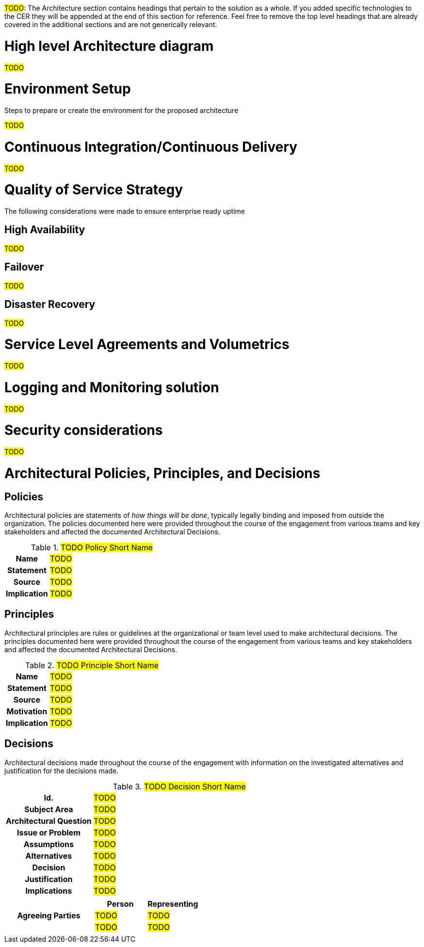 ////
Purpose
-------
In the "Base" directory, this section is a placeholder which is to be
overwritten by architecture specific to the product or products being
delivered.

If "TODO" appears in your document after the init script has been run, then your product directory is missing a corresponding "architecture.adoc" which should be implemented to provide a basic architecture framework for that product.
////

#TODO#: The Architecture section contains headings that pertain to the solution as a whole. If you added specific technologies to the CER they will be appended at the end of this section for reference. Feel free to remove the top level headings that are already covered in the additional sections and are not generically relevant.

= High level Architecture diagram
#TODO#

= Environment Setup
Steps to prepare or create the environment for the proposed architecture

#TODO#

= Continuous Integration/Continuous Delivery
#TODO#

= Quality of Service Strategy
The following considerations were made to ensure enterprise ready uptime

== High Availability
#TODO#

== Failover
#TODO#

== Disaster Recovery
#TODO#

= Service Level Agreements and Volumetrics
#TODO#

= Logging and Monitoring solution
#TODO#

= Security considerations
#TODO#

= Architectural Policies, Principles, and Decisions

== Policies
Architectural policies are statements of _how things will be done_, typically legally binding and imposed from outside the organization. The policies documented here were provided throughout the course of the engagement from various teams and key stakeholders and affected the documented Architectural Decisions.
//EX: must conform to NIST 800-53

//copy this template for each principle
.#TODO Policy Short Name#
[cols="1h,3a"]
|===

| Name
| #TODO#
// A short name or title to identify the policy.

| Statement
| #TODO#
// What the policy is

| Source
| #TODO#
// The external group, law, or internal team name or key stake holder hame who provided the applicable policy.

| Implication
| #TODO#
// The consequences of the policy both on the enterprise which is always positive and on the program sometimes implying additional cost
//HINT: list the principles or decisions affected by this policy
|===

== Principles
Architectural principles are rules or guidelines at the organizational or team level used to make architectural decisions.
The principles documented here were provided throughout the course of the engagement from various teams and key stakeholders and affected the documented Architectural Decisions.
//EX: prefer to use Apache HTTPD for static web content

//copy this template for each principle
.#TODO Principle Short Name#
[cols="1h,3a"]
|===

| Name
| #TODO#
// A short name or title to identify the principle.

| Statement
| #TODO#
// What the principle is

| Source
| #TODO#
// The team name or key stake holder hame who provided the applicable principle

| Motivation
| #TODO#
// Why the principle is the way it is; the rationale or impetus behind the enterprise wanting its systems to be architected this way

| Implication
| #TODO#
// The consequences of the principle both on the enterprise which is always positive and on the program sometimes implying additional cost
//HINT: list the decisions affected by this policy

|===

== Decisions
//HINT: if something is more of a organizational mandate or standard, such as, "must conform to NIST 800-53", then use an Architectural Policy or Principle instead.
Architectural decisions made throughout the course of the engagement with information on the investigated alternatives and justification for the decisions made.

//copy this template for each decision
.#TODO Decision Short Name#
[cols="1h,3a"]
|===

| Id.
| #TODO#
// A unique code that unambiguously identifies the decision; for example: “AD-42.”

| Subject Area
| #TODO#

| Architectural Question
| #TODO#
// State the to-be decision as a question

| Issue or Problem
| #TODO#
//Context for why the architectural question is being asked.

| Assumptions
| #TODO#
// What is believed to be true about the context of the problem, constraints on the solution, and so on.

| Alternatives
| #TODO#
// An enumerated list of alternatives and explanations.
//HINT: if not alternatives were explored then this isn't an architectural decision.

| Decision
| #TODO#
// The decision taken. This should be one of the named Alternatives; for example: “Alternative 2 is chosen.”

| Justification
| #TODO#
// Why the decision was made
//HINT: list the policies or principles that affected the decision.

| Implications
| #TODO#
// The consequences and impacts of the decision taken or architectural option chosen on other elements or aspects of the solution.

| Agreeing Parties
| [cols="1,1", options="header"]
// Key stakeholders and approvers documented as agreeing
!===
! Person
! Representing

! #TODO#
// Agreeing person name
! #TODO#
// Team or group that person is representing and agreeing on behalf of, ex security, operations

! #TODO#
// Agreeing person name
! #TODO#
// Team or group that person is representing and agreeing on behalf of, ex security, operations

!===

|===